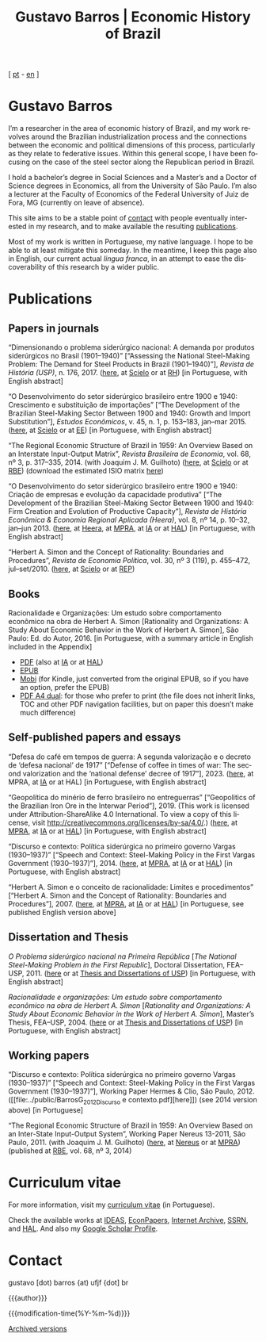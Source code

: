 #+title: Gustavo Barros | Economic History of Brazil
#+description: Economic History of Brazil
#+author: Gustavo Barros

#+html_doctype: html5
#+html_head: <link rel="stylesheet" type="text/css" href="../styles/index.css" />
#+html_head: <link rel="icon" type="image/png" href="../images/favicon-32x32.png" sizes="32x32" />
#+html_head: <link rel="icon" type="image/png" href="../images/favicon-16x16.png" sizes="16x16" />
#+options: title:nil author:nil
#+options: toc:nil num:nil H:3
#+options: html-style:nil html-scripts:nil

#+language: en

#+attr_html: :class header
[[file:../images/header-img.jpg]]

#+begin_export html
<p id="translate">
[ <a title="Versão em português" class="translate" href="/">pt</a>
- <a title="English version" class="translate" href="/en/">en</a> ]
</p>
#+end_export


* Gustavo Barros
:PROPERTIES:
:CUSTOM_ID: introduction
:END:

I’m a researcher in the area of economic history of Brazil, and my work
revolves around the Brazilian industrialization process and the connections
between the economic and political dimensions of this process, particularly as
they relate to federative issues.  Within this general scope, I have been
focusing on the case of the steel sector along the Republican period in
Brazil.

I hold a bachelor’s degree in Social Sciences and a Master’s and a Doctor of
Science degrees in Economics, all from the University of São Paulo.  I’m also
a lecturer at the Faculty of Economics of the Federal University of Juiz de
Fora, MG (currently on leave of absence).

This site aims to be a stable point of [[#contact][contact]] with people eventually
interested in my research, and to make available the resulting [[#publications][publications]].

Most of my work is written in Portuguese, my native language.  I hope to be
able to at least mitigate this someday.  In the meantime, I keep this page
also in English, our current actual /lingua franca/, in an attempt to ease the
discoverability of this research by a wider public.


* Publications
:PROPERTIES:
:CUSTOM_ID: publications
:END:

** Papers in journals
:PROPERTIES:
:CUSTOM_ID: papers
:END:

#+attr_html: :class bibitem
“Dimensionando o problema siderúrgico nacional: A demanda por produtos
siderúrgicos no Brasil (1901--1940)” [“Assessing the National Steel-Making
Problem: The Demand for Steel Products in Brazil (1901--1940)”], /Revista de
História (USP)/, n.\nbsp{}176, 2017.  ([[file:../public/BarrosG_2017_Dimensionando o problema siderúrgico nacional.pdf][here]], at [[https://www.scielo.br/j/rh/a/M5BMy88H4GhgS3yMbG9wVWy/][Scielo]] or at [[http://www.revistas.usp.br/revhistoria/article/view/122711][RH]]) [in
Portuguese, with English abstract]

#+attr_html: :class bibitem
“O Desenvolvimento do setor siderúrgico brasileiro entre 1900 e 1940:
Crescimento e substituição de importações” [“The Development of the Brazilian
Steel-Making Sector Between 1900 and 1940: Growth and Import Substitution”],
/Estudos Econômicos/, v.\nbsp{}45, n.\nbsp{}1, p.\nbsp{}153--183, jan--mar 2015.
([[file:../public/BarrosG_2015_O Desenvolvimento do setor siderúrgico brasileiro - Crescimento e substituição de importações.pdf][here]], at [[https://www.scielo.br/j/ee/a/TpcpwQnnJkYkTKqM5ZJnXtP/][Scielo]] or at [[http://www.revistas.usp.br/ee/article/view/69070][EE]]) [in Portuguese, with English abstract]

#+attr_html: :class bibitem
“The Regional Economic Structure of Brazil in 1959: An Overview Based on an
Interstate Input-Output Matrix”, /Revista Brasileira de Economia/,
vol.\nbsp{}68, nº\nbsp{}3, p.\nbsp{}317--335, 2014. (with
Joaquim J. M. Guilhoto) ([[file:../public/BarrosG_GuilhotoJJM_2014_The Regional Economic Structure of Brazil in 1959.pdf][here]], at [[https://www.scielo.br/j/rbe/a/bBDPsLMZKKvTkhYdstzSsVJ/][Scielo]] or at [[http://bibliotecadigital.fgv.br/ojs/index.php/rbe/article/view/5848][RBE]]) (download the estimated
ISIO matrix [[file:../public/BarrosG_GuilhotoJJM_2014_ISIO Matrix Brazil 1959 (published version).xlsx][here]])

#+attr_html: :class bibitem
“O Desenvolvimento do setor siderúrgico brasileiro entre 1900 e 1940: Criação
de empresas e evolução da capacidade produtiva” [“The Development of the
Brazilian Steel-Making Sector Between 1900 and 1940: Firm Creation and
Evolution of Productive Capacity”], /Revista de História Econômica & Economia
Regional Aplicada (Heera)/, vol.\nbsp{}8, nº\nbsp{}14, p.\nbsp{}10--32,
jan--jun 2013. ([[file:../public/BarrosG_2013_O Desenvolvimento do setor siderúrgico brasileiro - Criação de empresas e evolução da capacidade produtiva.pdf][here]], at [[http://www.ufjf.br/heera/files/2009/11/Cria%C3%A7%C3%A3o-de-empresas-e-evolu%C3%A7%C3%A3o-da-capacidade-produtiva-identificada1.pdf][Heera]], at [[http://mpra.ub.uni-muenchen.de/57399/][MPRA]], at [[https://archive.org/details/ODesenvolvimentoDoSetorSiderurgicoBrasileiroEntre1900E1940CriacaoDeEmpresasEEvol][IA]] or at [[https://hal.archives-ouvertes.fr/hal-03018345][HAL]]) [in Portuguese, with
English abstract]

#+attr_html: :class bibitem
“Herbert A. Simon and the Concept of Rationality: Boundaries and Procedures”,
/Revista de Economia Política/, vol.\nbsp{}30, nº\nbsp{}3\nbsp{}(119),
p.\nbsp{}455--472, jul--set/2010.  ([[file:../public/BarrosG_2010_Herbert A. Simon and the Concept of Rationality.pdf][here]], at [[https://www.scielo.br/j/rep/a/CWfwPPVWKvLrndfxR9vYFHL/][Scielo]] or at [[https://centrodeeconomiapolitica.org.br/rep/index.php/journal/article/view/453][REP]])


** Books
:PROPERTIES:
:CUSTOM_ID: books
:END:

#+attr_html: :class bibitem
#+attr_html: :style margin-bottom: 0px;
Racionalidade e Organizações: Um estudo sobre comportamento econômico na obra
de Herbert A. Simon [Rationality and Organizations: A Study About Economic
Behavior in the Work of Herbert A. Simon], São Paulo: Ed. do Autor, 2016.  [in
Portuguese, with a summary article in English included in the Appendix]
#+attr_html: :id booklinks
- [[file:../public/BarrosG_2016_Racionalidade e Organizacoes.pdf][PDF]] (also at [[https://archive.org/details/Racionalidade-e-Organizacoes][IA]] or at [[https://hal.archives-ouvertes.fr/hal-03018347][HAL]])
- [[file:../public/BarrosG_2016_Racionalidade e Organizacoes.epub][EPUB]]
- [[file:../public/BarrosG_2016_Racionalidade e Organizacoes.mobi][Mobi]] (for Kindle, just converted from the original EPUB, so if you have an
  option, prefer the EPUB)
- [[file:../public/BarrosG_2016_Racionalidade e Organizacoes (formato A4 dual).pdf][PDF A4 dual]]: for those who prefer to print (the file does not inherit links,
  TOC and other PDF navigation facilities, but on paper this doesn’t make much
  difference)


** Self-published papers and essays
:PROPERTIES:
:CUSTOM_ID: self-published-papers-essays
:END:

#+attr_html: :class bibitem
“Defesa do café em tempos de guerra: A segunda valorização e o decreto de
‘defesa nacional’ de 1917” [“Defense of coffee in times of war: The second
valorization and the ‘national defense’ decree of 1917”], 2023. ([[file:~/Documents/Site/public/BarrosG_2023_Segunda valorização e o decreto de defesa nacional.pdf][here]], at
MPRA, at [[https://archive.org/details/defesa-do-cafe-em-tempos-de-guerra][IA]] or at HAL) [in Portuguese, with English abstract]

#+attr_html: :class bibitem
“Geopolítica do minério de ferro brasileiro no entreguerras” [“Geopolitics of
the Brazilian Iron Ore in the Interwar Period”], 2019.  (This work is licensed
under Attribution-ShareAlike 4.0 International.  To view a copy of this
license, visit http://creativecommons.org/licenses/by-sa/4.0/.) ([[file:../public/BarrosG_2019_Geopolitica do minerio de ferro brasileiro no entreguerras.pdf][here]], at
[[https://mpra.ub.uni-muenchen.de/92489/][MPRA]], at [[https://archive.org/details/BarrosG2019GeopoliticaDoMinerioDeFerroBrasileiroNoEntreguerras][IA]] or at [[https://hal.science/hal-03018349][HAL]]) [in Portuguese, with English abstract]

#+attr_html: :class bibitem
“Discurso e contexto: Política siderúrgica no primeiro governo Vargas
(1930--1937)” [“Speech and Context: Steel-Making Policy in the First Vargas
Government (1930--1937)”], 2014.  ([[file:../public/BarrosG_2014_Discurso e contexto.pdf][here]], at [[http://mpra.ub.uni-muenchen.de/57656/][MPRA]], at [[https://archive.org/details/DiscursoEContextoPoliticaSiderurgicaNoPrimeiroGovernoVargas1930-1937][IA]] or at [[https://hal.archives-ouvertes.fr/hal-03018352][HAL]]) [in
Portuguese, with English abstract]

#+attr_html: :class bibitem
“Herbert A. Simon e o conceito de racionalidade: Limites e procedimentos”
[“Herbert A. Simon and the Concept of Rationality: Boundaries and
Procedures”], 2007.  ([[file:../public/BarrosG_2007_Herbert A. Simon e o conceito de racionalidade.pdf][here]], at [[https://mpra.ub.uni-muenchen.de/71508/][MPRA]], at [[https://archive.org/details/HerbertA.SimonEOConceitoDeRacionalidadeLimitesEProcedimentos][IA]] or at [[https://hal.archives-ouvertes.fr/hal-03018353][HAL]]) [in Portuguese, see
published English version above]


** Dissertation and Thesis
:PROPERTIES:
:CUSTOM_ID: dissertation-thesis
:END:

#+attr_html: :class bibitem
/O Problema siderúrgico nacional na Primeira República/ @@html:[<i>The National
Steel-Making Problem in the First Republic</i>]@@, Doctoral Dissertation,
FEA--USP, 2011.  ([[file:../public/BarrosG_2011_O Problema siderúrgico nacional na Primeira República.pdf][here]] or at [[https://teses.usp.br/teses/disponiveis/12/12138/tde-24012012-135049/en.php][Thesis and Dissertations of USP]]) [in Portuguese,
with English abstract]

#+attr_html: :class bibitem
/Racionalidade e organizações: Um estudo sobre comportamento econômico na obra
de Herbert A. Simon/ @@html:[<i>Rationality and Organizations: A Study About
Economic Behavior in the Work of Herbert A. Simon</i>]@@, Master’s Thesis,
FEA--USP, 2004.  ([[file:../public/BarrosG_2004_Racionalidade e organizações.pdf][here]] or at [[https://teses.usp.br/teses/disponiveis/12/12138/tde-05032005-183337/en.php][Thesis and Dissertations of USP]]) [in Portuguese,
with English abstract]


** Working papers
:PROPERTIES:
:CUSTOM_ID: working-papers
:END:

#+attr_html: :class bibitem
“Discurso e contexto: Política siderúrgica no primeiro governo Vargas
(1930--1937)” [“Speech and Context: Steel-Making Policy in the First Vargas
Government (1930--1937)”], Working Paper Hermes & Clio, São Paulo, 2012.
([[file:../public/BarrosG_2012_Discurso e
 contexto.pdf][here]]) (see 2014 version above) [in Portuguese]

#+attr_html: :class bibitem
“The Regional Economic Structure of Brazil in 1959: An Overview Based on an
Inter-State Input-Output System”, Working Paper Nereus 13-2011, São
Paulo, 2011. (with Joaquim J. M. Guilhoto) ([[file:../public/BarrosG_GuilhotoJJM_2011_TD Nereus 13-2011.pdf][here]], at [[http://www.usp.br/nereus/?txtdiscussao=the-regional-economic-structure-of-brazil-in-1959-an-overview-based-on-an-inter-state-input-output-system][Nereus]] or at [[http://mpra.ub.uni-muenchen.de/37698/][MPRA]])
(published at [[http://bibliotecadigital.fgv.br/ojs/index.php/rbe/article/view/5848][RBE]], vol.\nbsp{}68, nº\nbsp{}3, 2014)


* Curriculum vitae
:PROPERTIES:
:CUSTOM_ID: curriculum
:END:

For more information, visit my [[http://lattes.cnpq.br/4004536286705376][curriculum vitae]] (in Portuguese).

Check the available works at [[http://ideas.repec.org/f/pba1232.html][IDEAS]], [[http://econpapers.repec.org/RAS/pba1232.htm][EconPapers]], [[https://archive.org/details/@gusbrs][Internet Archive]], [[http://ssrn.com/author=1688651][SSRN]], and
[[https://cv.archives-ouvertes.fr/gustavo-barros][HAL]].  And also my [[https://scholar.google.com.br/citations?hl=en&user=ILrYAOwAAAAJ&view_op=list_works&authuser=1&gmla=AJsN-F79EJ1ocBtpBqEUL9YgMcgTRbSh_pRJQqhF8x532Hybk0QKYjMbdmcY5OPxsEKnE699btQwAb39u-gUcowJJj6rGJuoHjSP9hpwty0n3jWbI9tA63w5rGP9LUhhgYpGCCOANGpz][Google Scholar Profile]].


* Contact
:PROPERTIES:
:CUSTOM_ID: contact
:END:

#+begin_export html
<p>
&#103;&#117;&#115;&#116;&#97;&#118;&#111;
<span style="color:var(--gb-heading-color)">[dot)</span>
&#98;&#97;&#114;&#114;&#111;&#115;
<span style="color:var(--gb-heading-color)">{at)</span>
&#117;&#102;&#106;&#102;
<span style="color:var(--gb-heading-color)">{dot]</span>
&#98;&#114;
</p>
#+end_export

#+attr_html: :id postamble :class top
{{{author}}}
#+attr_html: :id postamble
{{{modification-time(%Y-%m-%d)}}}
@@html: <p id="postamble"><a class="postamble" href="https://web.archive.org/web/*/http://gustavo.barros.nom.br/en/">Archived versions</a></p>@@
